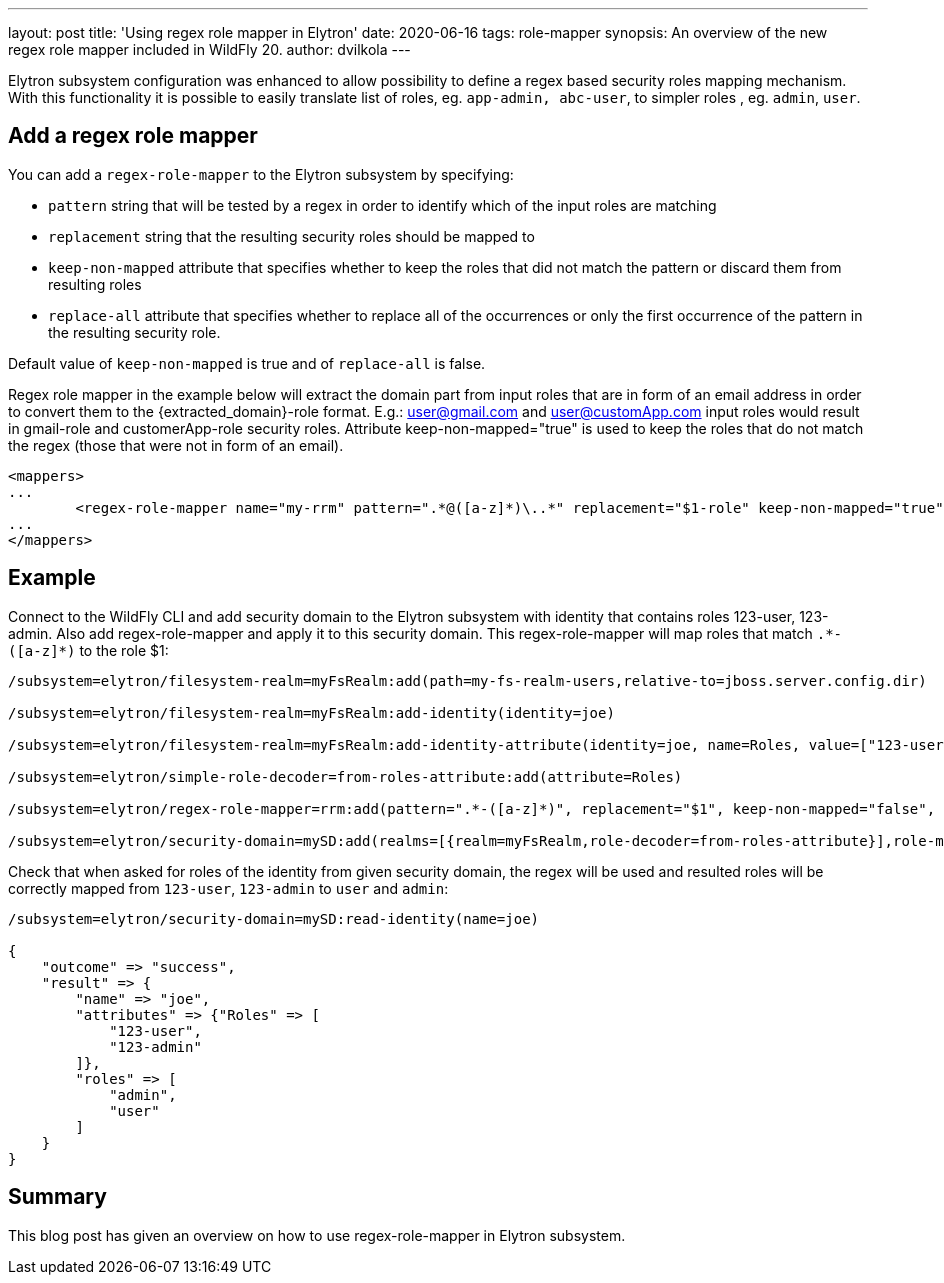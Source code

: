 ---
layout: post
title: 'Using regex role mapper in Elytron'
date: 2020-06-16
tags: role-mapper
synopsis: An overview of the new regex role mapper included in WildFly 20.
author: dvilkola
---

Elytron subsystem configuration was enhanced to allow possibility to define a regex based security roles mapping mechanism. With this functionality it is possible to easily translate list of roles, eg. `app-admin, abc-user`, to simpler roles , eg. `admin`, `user`.

== Add a regex role mapper

You can add a `regex-role-mapper` to the Elytron subsystem by specifying:

 * `pattern` string that will be tested by a regex in order to identify which of the input roles are matching
 * `replacement` string that the resulting security roles should be mapped to
 * `keep-non-mapped` attribute that specifies whether to keep the roles that did not match the pattern or discard them from resulting roles
 * `replace-all` attribute that specifies whether to replace all of the occurrences or only the first occurrence of the pattern in the resulting security role.

Default value of `keep-non-mapped` is true and of `replace-all` is false.

Regex role mapper in the example below will extract the domain part from input roles that are in form of an email address in order to convert them to the {extracted_domain}-role format. E.g.: user@gmail.com and user@customApp.com input roles would result in gmail-role and customerApp-role security roles. Attribute keep-non-mapped="true" is used to keep the roles that do not match the regex (those that were not in form of an email).

[source,xml]
----

<mappers>
...
	<regex-role-mapper name="my-rrm" pattern=".*@([a-z]*)\..*" replacement="$1-role" keep-non-mapped="true"/>
...
</mappers>
----

== Example

Connect to the WildFly CLI and add security domain to the Elytron subsystem with identity that contains roles 123-user, 123-admin.
Also add regex-role-mapper and apply it to this security domain. This regex-role-mapper will map roles that match `.\*-([a-z]*)` to the role $1:

[source]
----
/subsystem=elytron/filesystem-realm=myFsRealm:add(path=my-fs-realm-users,relative-to=jboss.server.config.dir)

/subsystem=elytron/filesystem-realm=myFsRealm:add-identity(identity=joe)

/subsystem=elytron/filesystem-realm=myFsRealm:add-identity-attribute(identity=joe, name=Roles, value=["123-user","123-admin"])

/subsystem=elytron/simple-role-decoder=from-roles-attribute:add(attribute=Roles)

/subsystem=elytron/regex-role-mapper=rrm:add(pattern=".*-([a-z]*)", replacement="$1", keep-non-mapped="false", replace-all="false")

/subsystem=elytron/security-domain=mySD:add(realms=[{realm=myFsRealm,role-decoder=from-roles-attribute}],role-mapper=rrm,default-realm=myFsRealm,permission-mapper=default-permission-mapper)
----

Check that when asked for roles of the identity from given security domain, the regex will be used and resulted roles will be correctly mapped from `123-user`, `123-admin` to `user` and `admin`:

[source]
----
/subsystem=elytron/security-domain=mySD:read-identity(name=joe)

{
    "outcome" => "success",
    "result" => {
        "name" => "joe",
        "attributes" => {"Roles" => [
            "123-user",
            "123-admin"
        ]},
        "roles" => [
            "admin",
            "user"
        ]
    }
}
----

== Summary

This blog post has given an overview on how to use regex-role-mapper in Elytron subsystem.
